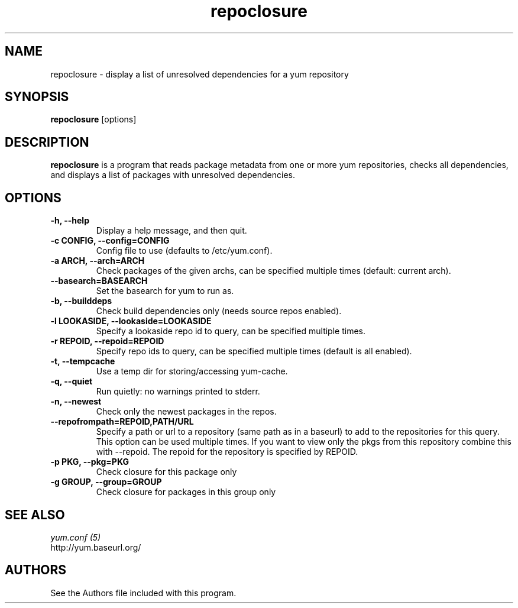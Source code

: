 .\" repoclosure
.TH "repoclosure" "1" "13 January 2013" "" ""
.SH "NAME"
repoclosure \- display a list of unresolved dependencies for a yum repository
.SH "SYNOPSIS"
\fBrepoclosure\fP [options]
.SH "DESCRIPTION"
.PP
\fBrepoclosure\fP is a program that reads package metadata from one or more yum
repositories, checks all dependencies, and displays a list of packages with
unresolved dependencies.
.PP
.SH "OPTIONS"
.IP "\fB\-h, \-\-help\fP"
Display a help message, and then quit.
.IP "\fB\-c CONFIG, \-\-config=CONFIG\fP"
Config file to use (defaults to /etc/yum.conf).
.IP "\fB\-a ARCH, \-\-arch=ARCH\fP"
Check packages of the given archs, can be specified multiple times (default:
current arch).
.IP "\fB\-\-basearch=BASEARCH\fP"
Set the basearch for yum to run as.
.IP "\fB\-b, \-\-builddeps\fP"
Check build dependencies only (needs source repos enabled).
.IP "\fB\-l LOOKASIDE, \-\-lookaside=LOOKASIDE\fP"
Specify a lookaside repo id to query, can be specified multiple times.
.IP "\fB\-r REPOID, \-\-repoid=REPOID\fP"
Specify repo ids to query, can be specified multiple times (default is
all enabled).
.IP "\fB\-t, \-\-tempcache\fP"
Use a temp dir for storing/accessing yum-cache.
.IP "\fB\-q, \-\-quiet\fP"
Run quietly: no warnings printed to stderr.
.IP "\fB\-n, \-\-newest\fP"
Check only the newest packages in the repos.
.IP "\fB\-\-repofrompath=REPOID,PATH/URL\fP"
Specify a path or url to a repository (same path as in a baseurl) to add to
the repositories for this query. This option can be used multiple times. If
you want to view only the pkgs from this repository combine this with
\-\-repoid. The repoid for the repository is specified by REPOID.
.IP "\fB\-p PKG, \-\-pkg=PKG\fP"
Check closure for this package only
.IP "\fB\-g GROUP, \-\-group=GROUP\fP"
Check closure for packages in this group only

.PP
.SH "SEE ALSO"
.nf
.I yum.conf (5)
http://yum.baseurl.org/
.fi

.PP
.SH "AUTHORS"
.nf
See the Authors file included with this program.
.fi
